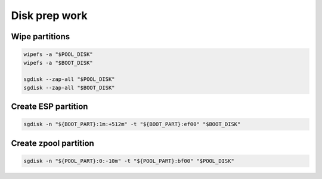Disk prep work
--------------

Wipe partitions
~~~~~~~~~~~~~~~

.. code-block:: bash

  wipefs -a "$POOL_DISK"
  wipefs -a "$BOOT_DISK"

  sgdisk --zap-all "$POOL_DISK"
  sgdisk --zap-all "$BOOT_DISK"

Create ESP partition 
~~~~~~~~~~~~~~~~~~~~

.. code-block:: bash

  sgdisk -n "${BOOT_PART}:1m:+512m" -t "${BOOT_PART}:ef00" "$BOOT_DISK"

Create zpool partition 
~~~~~~~~~~~~~~~~~~~~~~

.. code-block:: bash

  sgdisk -n "${POOL_PART}:0:-10m" -t "${POOL_PART}:bf00" "$POOL_DISK"
